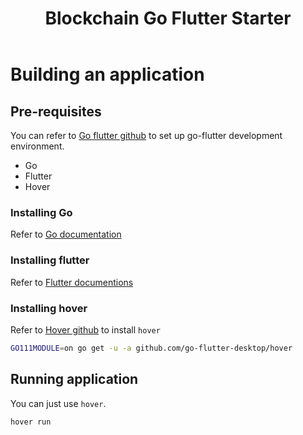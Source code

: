 #+title: Blockchain Go Flutter Starter

* Building an application
** Pre-requisites
   You can refer to [[https://github.com/go-flutter-desktop/go-flutterlink][Go flutter github]] to set up go-flutter development environment.
     + Go
     + Flutter
     + Hover
*** Installing Go 
    Refer to [[https://golang.org/doc/install][Go documentation]]
    
*** Installing flutter
    Refer to [[https://flutter.dev/docs/get-started/install][Flutter documentions]]

*** Installing hover 
    Refer to [[https://github.com/go-flutter-desktop/hover][Hover github]] to install ~hover~
    
 #+begin_src sh
  GO111MODULE=on go get -u -a github.com/go-flutter-desktop/hover
 #+end_src

** Running application
   You can just use ~hover~.
   
#+begin_src sh
  hover run
#+end_src

 

